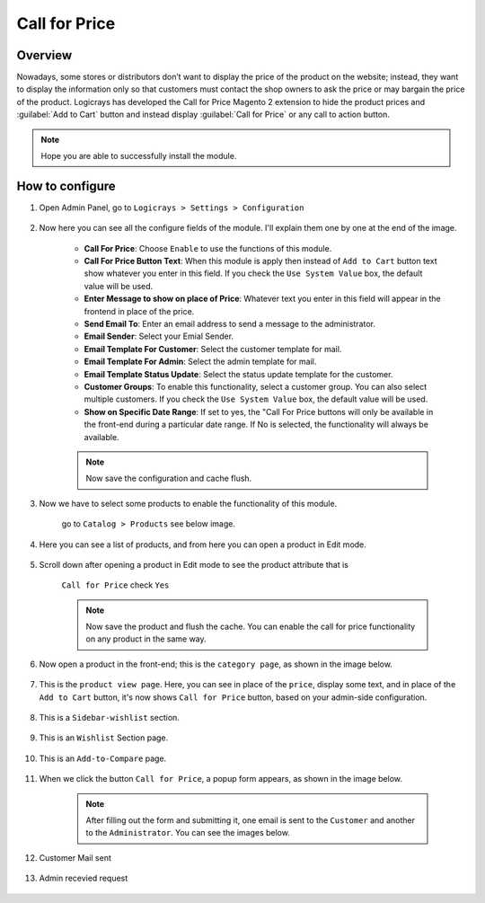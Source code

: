 Call for Price
==============

Overview
````````

Nowadays, some stores or distributors don’t want to display the price of the product on the website; instead, they want to display the information only so that customers must contact the shop owners to ask the price or may bargain the price of the product. Logicrays has developed the Call for Price Magento 2 extension to hide the product prices and :guilabel:`Add to Cart` button and instead display :guilabel:`Call for Price` or any call to action button.

.. note::
    Hope you are able to successfully install the module.

How to configure
````````````````

#. Open Admin Panel, go to ``Logicrays > Settings > Configuration``

    .. figure:: img/Dashboard-Magento-Admin.png
        :alt: Configuration Settings.


#. Now here you can see all the configure fields of the module. I'll explain them one by one at the end of the image.

    .. figure:: img/configuration_1.png
        :alt: module configuration fields


    .. figure:: img/configuration_2.png
        :alt: module configuration fields
    
    * **Call For Price**: Choose ``Enable`` to use the functions of this module.
    * **Call For Price Button Text**: When this module is apply then instead of ``Add to Cart`` button text show whatever you enter in this field. If you check the ``Use System Value`` box, the default value will be used.
    * **Enter Message to show on place of Price**: Whatever text you enter in this field will appear in the frontend in place of the price.
    * **Send Email To**: Enter an email address to send a message to the administrator.
    * **Email Sender**: Select your Emial Sender.
    * **Email Template For Customer**: Select the customer template for mail.
    * **Email Template For Admin**: Select the admin template for mail.
    * **Email Template Status Update**: Select the status update template for the customer.
    * **Customer Groups**: To enable this functionality, select a customer group. You can also select multiple customers. If you check the ``Use System Value`` box, the default value will be used.
    * **Show on Specific Date Range**: If set to yes, the "Call For Price buttons will only be available in the front-end during a particular date range. If No is selected, the functionality will always be available.
  

    .. note::
        Now save the configuration and cache flush.


#. Now we have to select some products to enable the functionality of this module.
    
    go to ``Catalog > Products`` see below image.

    .. figure:: img/Dashboard-catalog-product.png
        :alt: Catalog Product



#. Here you can see a list of products, and from here you can open a product in Edit mode.

    .. figure:: img/Products-Inventory-Catalog-Magento-Admin.png


#. Scroll down after opening a product in Edit mode to see the product attribute that is 
    
    ``Call for Price`` check ``Yes``

    .. figure:: img/Joust-Duffle-Bag-Products-Inventory-Catalog-Magento-Admin.png


    .. note::
        Now save the product and flush the cache. You can enable the call for price functionality on any product in the same way.


#. Now open a product in the front-end; this is the ``category page``, as shown in the image below.

    .. figure:: img/category_page.png


#. This is the ``product view page``. Here, you can see in place of the ``price``, display some text, and in place of the ``Add to Cart`` button, it's now shows ``Call for Price`` button, based on your admin-side configuration.

    .. figure:: img/product-view-page.png



#. This is a ``Sidebar-wishlist`` section.

    .. figure:: img/sidebar-wishlist.png

#. This is an ``Wishlist`` Section page.

    .. figure:: img/wishlist-section.png

#. This is an ``Add-to-Compare`` page.

    .. figure:: img/Add-to-compare.png

#. When we click the button ``Call for Price``, a popup form appears, as shown in the image below.

    .. figure:: img/popup.gif


    .. note::

        After filling out the form and submitting it, one email is sent to the ``Customer`` and another to the ``Administrator``. You can see the images below.


#. Customer Mail sent

    .. figure:: img/Customer-mail.png


#. Admin recevied request

    .. figure:: img/Admin-side-mail.png